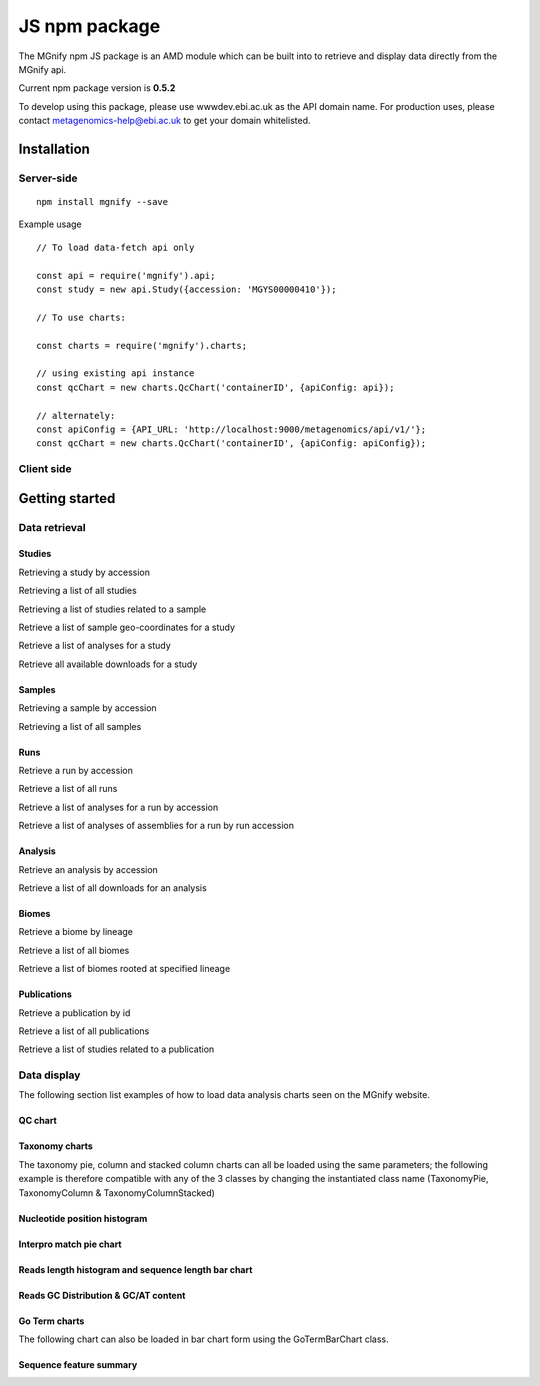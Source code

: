 .. _npmpackage:

JS npm package
==============

The MGnify npm JS package is an AMD module which can be built into to retrieve and display data directly from the MGnify api.


Current npm package version is **0.5.2**

To develop using this package, please use wwwdev.ebi.ac.uk as the API domain name. For production uses, please contact metagenomics-help@ebi.ac.uk to get your domain whitelisted.

Installation
^^^^^^^^^^^^
-----------
Server-side
-----------
.. highlight:: bash

::

    npm install mgnify --save



Example usage

.. highlight:: javascript

::

    // To load data-fetch api only

    const api = require('mgnify').api;
    const study = new api.Study({accession: 'MGYS00000410'});

    // To use charts:

    const charts = require('mgnify').charts;

    // using existing api instance
    const qcChart = new charts.QcChart('containerID', {apiConfig: api});

    // alternately:
    const apiConfig = {API_URL: 'http://localhost:9000/metagenomics/api/v1/'};
    const qcChart = new charts.QcChart('containerID', {apiConfig: apiConfig});


-----------
Client side
-----------
.. raw:: html

    <script async src="https://jsfiddle.net/mgnify_ebi/w1bp68zj/embed/"></script>


Getting started
^^^^^^^^^^^^^^^

--------------
Data retrieval
--------------

Studies
-------
Retrieving a study by accession

.. raw:: html

    <script async src="https://jsfiddle.net/mgnify_ebi/w1bp68zj/2/embed/"></script>


Retrieving a list of all studies

.. raw:: html

    <script async src="https://jsfiddle.net/mgnify_ebi/anbtye4m/1/embed/"></script>


Retrieving a list of studies related to a sample

.. raw:: html

    <script async src="https://jsfiddle.net/mgnify_ebi/w60Lptzj/2/embed/"></script>


Retrieve a list of sample geo-coordinates for a study

.. raw:: html

    <script async src="https://jsfiddle.net/mgnify_ebi/tzpyumL4/1/embed/"></script>


Retrieve a list of analyses for a study

.. raw:: html

    <script async src="https://jsfiddle.net/mgnify_ebi/45emb18s/3/embed/"></script>


Retrieve all available downloads for a study

.. raw:: html

    <script async src="https://jsfiddle.net/mgnify_ebi/smrun6hp/3/embed/"></script>


Samples
-------
Retrieving a sample by accession

.. raw:: html

    <script async src="https://jsfiddle.net/mgnify_ebi/zc2h6gqs/1/embed/"></script>


Retrieving a list of all samples

.. raw:: html

    <script async src="https://jsfiddle.net/mgnify_ebi/ecug7bvt/1/embed/"></script>

Runs
----

Retrieve a run by accession

.. raw:: html

    <script async src="https://jsfiddle.net/mgnify_ebi/obn35La9/embed/"></script>


Retrieve a list of all runs

.. raw:: html

    <script async src="https://jsfiddle.net/mgnify_ebi/bsrfd5oL/embed/"></script>

Retrieve a list of analyses for a run by accession

.. raw:: html

    <script async src="https://jsfiddle.net/mgnify_ebi/kanr2b0d/1/embed/"></script>

Retrieve a list of analyses of assemblies for a run by run accession

.. raw:: html

    <script async src="https://jsfiddle.net/mgnify_ebi/y6t1wphg/2/embed/"></script>



Analysis
--------
Retrieve an analysis by accession

.. raw:: html

    <script async src="https://jsfiddle.net/mgnify_ebi/zgt0da8n/3/embed/"></script>


Retrieve a list of all downloads for an analysis

.. raw:: html

    <script async src="https://jsfiddle.net/mgnify_ebi/hnp75dg0/embed/"></script>


Biomes
------


Retrieve a biome by lineage

.. raw:: html

    <script async src="https://jsfiddle.net/mgnify_ebi/k9at0r1h/2/embed/"></script>


Retrieve a list of all biomes

.. raw:: html

    <script async src="https://jsfiddle.net/mgnify_ebi/5r0pmacf/embed/"></script>



Retrieve a list of biomes rooted at specified lineage

.. raw:: html

    <script async src="https://jsfiddle.net/mgnify_ebi/2Lw5m7e3/1/embed/"></script>


Publications
------------

Retrieve a publication by id

.. raw:: html

    <script async src="https://jsfiddle.net/mgnify_ebi/4omxs0d5/embed/"></script>


Retrieve a list of all publications

.. raw:: html

    <script async src="https://jsfiddle.net/mgnify_ebi/mw2v8d7z/1/embed/"></script>


Retrieve a list of studies related to a publication

.. raw:: html

    <script async src="https://jsfiddle.net/mgnify_ebi/zer8cjL6/1/embed/"></script>

--------------
Data display
--------------

The following section list examples of how to load data analysis charts seen on the MGnify website.

QC chart
--------

.. raw:: html

    <script async src="https://jsfiddle.net/mgnify_ebi/3q5ov9u1/embed/"></script>

Taxonomy charts
---------------
The taxonomy pie, column and stacked column charts can all be loaded using the same parameters;
the following example is therefore compatible with any of the 3 classes by changing the instantiated class name (TaxonomyPie, TaxonomyColumn & TaxonomyColumnStacked)

.. raw:: html

    <script async src="https://jsfiddle.net/mgnify_ebi/02wamts1/1/embed/"></script>

Nucleotide position histogram
-----------------------------

.. raw:: html

    <script async src="https://jsfiddle.net/mgnify_ebi/4stdgrpm/embed/"></script>


Interpro match pie chart
------------------------

.. raw:: html

    <script async src="https://jsfiddle.net/mgnify_ebi/Lktuqd67/embed/"></script>


Reads length histogram and sequence length bar chart
----------------------------------------------------

.. raw:: html

    <script async src="https://jsfiddle.net/mgnify_ebi/2boc7Lrj/embed/"></script>


Reads GC Distribution & GC/AT content
-------------------------------------

.. raw:: html

    <script async src="https://jsfiddle.net/mgnify_ebi/xgw1e43a/embed/"></script>


Go Term charts
--------------
The following chart can also be loaded in bar chart form using the GoTermBarChart class.

.. raw:: html

    <script async src="https://jsfiddle.net/mgnify_ebi/xa0o29dh/embed/"></script>


Sequence feature summary
------------------------

.. raw:: html

    <script async src="https://jsfiddle.net/mgnify_ebi/6m25oqn9/2/embed/"></script>

